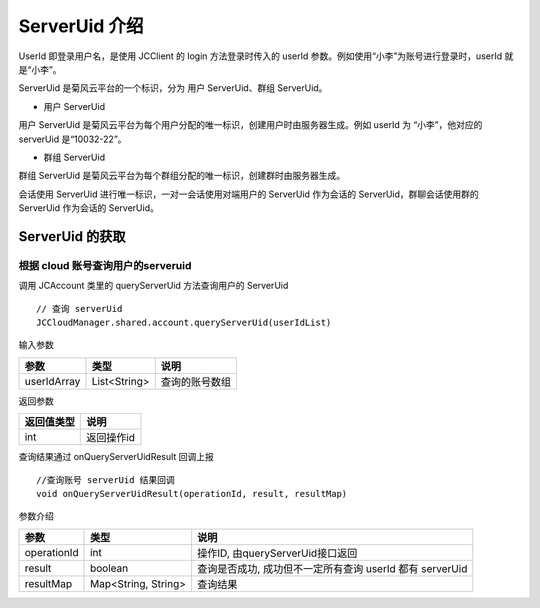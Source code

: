 ServerUid 介绍
===========================

.. highlight:: java

UserId 即登录用户名，是使用 JCClient 的 login 方法登录时传入的 userId 参数。例如使用“小李”为账号进行登录时，userId 就是“小李”。

ServerUid 是菊风云平台的一个标识，分为 用户 ServerUid、群组 ServerUid。

- 用户 ServerUid

用户 ServerUid 是菊风云平台为每个用户分配的唯一标识，创建用户时由服务器生成。例如 userId 为 “小李”，他对应的 serverUid 是“10032-22”。

- 群组 ServerUid

群组 ServerUid 是菊风云平台为每个群组分配的唯一标识，创建群时由服务器生成。

会话使用 ServerUid 进行唯一标识，一对一会话使用对端用户的 ServerUid 作为会话的 ServerUid，群聊会话使用群的 ServerUid 作为会话的 ServerUid。


ServerUid 的获取
---------------------------

根据 cloud 账号查询用户的serveruid
>>>>>>>>>>>>>>>>>>>>>>>>>>>>>>>>>>>>>>>>>>

调用 JCAccount 类里的 queryServerUid 方法查询用户的 ServerUid

::

    // 查询 serverUid
    JCCloudManager.shared.account.queryServerUid(userIdList)


输入参数

.. list-table::
   :header-rows: 1

   * - 参数
     - 类型
     - 说明
   * - userIdArray
     - List<String>
     - 查询的账号数组


返回参数

.. list-table::
   :header-rows: 1

   * - 返回值类型
     - 说明
   * - int
     - 返回操作id


查询结果通过 onQueryServerUidResult 回调上报
::

    //查询账号 serverUid 结果回调
    void onQueryServerUidResult(operationId, result, resultMap)


参数介绍

.. list-table::
   :header-rows: 1

   * - 参数
     - 类型
     - 说明
   * - operationId
     - int
     - 操作ID, 由queryServerUid接口返回
   * - result
     - boolean
     - 查询是否成功, 成功但不一定所有查询 userId 都有 serverUid
   * - resultMap
     - Map<String, String>
     - 查询结果